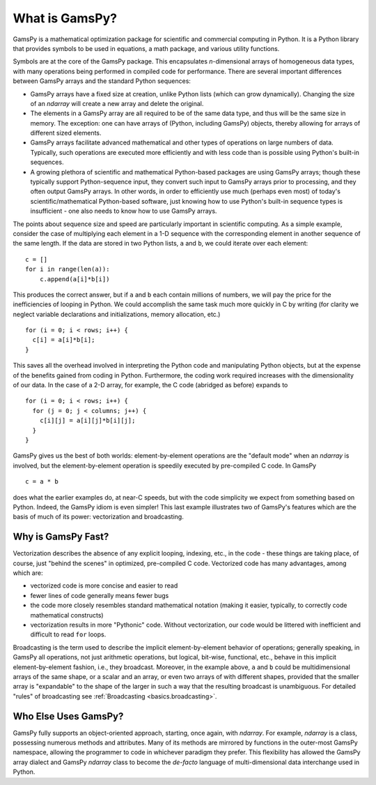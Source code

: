 .. _whatisgamspy:

**************
What is GamsPy?
**************

GamsPy is a mathematical optimization package for scientific and commercial
computing in Python. It is a Python library that provides symbols to be used
in equations, a math package, and various utility functions.

Symbols are at the core of the GamsPy package. This
encapsulates *n*-dimensional arrays of homogeneous data types, with
many operations being performed in compiled code for performance.
There are several important differences between GamsPy arrays and the
standard Python sequences:

- GamsPy arrays have a fixed size at creation, unlike Python lists
  (which can grow dynamically). Changing the size of an `ndarray` will
  create a new array and delete the original.

- The elements in a GamsPy array are all required to be of the same
  data type, and thus will be the same size in memory.  The exception:
  one can have arrays of (Python, including GamsPy) objects, thereby
  allowing for arrays of different sized elements.

- GamsPy arrays facilitate advanced mathematical and other types of
  operations on large numbers of data.  Typically, such operations are
  executed more efficiently and with less code than is possible using
  Python's built-in sequences.

- A growing plethora of scientific and mathematical Python-based
  packages are using GamsPy arrays; though these typically support
  Python-sequence input, they convert such input to GamsPy arrays prior
  to processing, and they often output GamsPy arrays.  In other words,
  in order to efficiently use much (perhaps even most) of today's
  scientific/mathematical Python-based software, just knowing how to
  use Python's built-in sequence types is insufficient - one also
  needs to know how to use GamsPy arrays.

The points about sequence size and speed are particularly important in
scientific computing.  As a simple example, consider the case of
multiplying each element in a 1-D sequence with the corresponding
element in another sequence of the same length.  If the data are
stored in two Python lists, ``a`` and ``b``, we could iterate over
each element::

  c = []
  for i in range(len(a)):
      c.append(a[i]*b[i])

This produces the correct answer, but if ``a`` and ``b`` each contain
millions of numbers, we will pay the price for the inefficiencies of
looping in Python.  We could accomplish the same task much more
quickly in C by writing (for clarity we neglect variable declarations
and initializations, memory allocation, etc.)

::

  for (i = 0; i < rows; i++) {
    c[i] = a[i]*b[i];
  }

This saves all the overhead involved in interpreting the Python code
and manipulating Python objects, but at the expense of the benefits
gained from coding in Python.  Furthermore, the coding work required
increases with the dimensionality of our data. In the case of a 2-D
array, for example, the C code (abridged as before) expands to

::

  for (i = 0; i < rows; i++) {
    for (j = 0; j < columns; j++) {
      c[i][j] = a[i][j]*b[i][j];
    }
  }

GamsPy gives us the best of both worlds: element-by-element operations
are the "default mode" when an `ndarray` is involved, but the
element-by-element operation is speedily executed by pre-compiled C
code.  In GamsPy

::

  c = a * b

does what the earlier examples do, at near-C speeds, but with the code
simplicity we expect from something based on Python. Indeed, the GamsPy
idiom is even simpler!  This last example illustrates two of GamsPy's
features which are the basis of much of its power: vectorization and
broadcasting.

.. _whatis-vectorization:

Why is GamsPy Fast?
------------------

Vectorization describes the absence of any explicit looping, indexing,
etc., in the code - these things are taking place, of course, just
"behind the scenes" in optimized, pre-compiled C code.  Vectorized
code has many advantages, among which are:

- vectorized code is more concise and easier to read

- fewer lines of code generally means fewer bugs

- the code more closely resembles standard mathematical notation
  (making it easier, typically, to correctly code mathematical
  constructs)

- vectorization results in more "Pythonic" code. Without
  vectorization, our code would be littered with inefficient and
  difficult to read ``for`` loops.

Broadcasting is the term used to describe the implicit
element-by-element behavior of operations; generally speaking, in
GamsPy all operations, not just arithmetic operations, but
logical, bit-wise, functional, etc., behave in this implicit
element-by-element fashion, i.e., they broadcast.  Moreover, in the
example above, ``a`` and ``b`` could be multidimensional arrays of the
same shape, or a scalar and an array, or even two arrays of with
different shapes, provided that the smaller array is "expandable" to
the shape of the larger in such a way that the resulting broadcast is
unambiguous. For detailed "rules" of broadcasting see
:ref:`Broadcasting <basics.broadcasting>`.

Who Else Uses GamsPy?
--------------------

GamsPy fully supports an object-oriented approach, starting, once
again, with `ndarray`.  For example, `ndarray` is a class, possessing
numerous methods and attributes.  Many of its methods are mirrored by
functions in the outer-most GamsPy namespace, allowing the programmer
to code in whichever paradigm they prefer. This flexibility has allowed the
GamsPy array dialect and GamsPy `ndarray` class to become the *de-facto* language
of multi-dimensional data interchange used in Python.